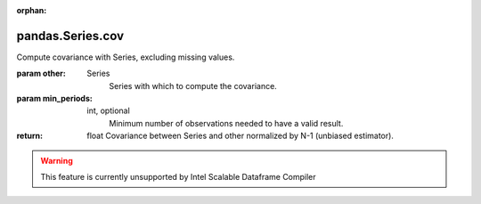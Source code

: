 .. _pandas.Series.cov:

:orphan:

pandas.Series.cov
*****************

Compute covariance with Series, excluding missing values.

:param other:
    Series
        Series with which to compute the covariance.

:param min_periods:
    int, optional
        Minimum number of observations needed to have a valid result.

:return: float
    Covariance between Series and other normalized by N-1
    (unbiased estimator).



.. warning::
    This feature is currently unsupported by Intel Scalable Dataframe Compiler

